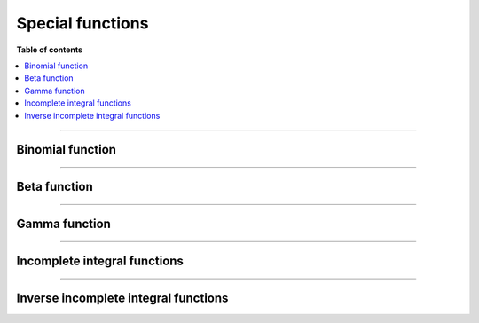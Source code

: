 .. Copyright (c) 2016-2024 Keith O'Hara

   Distributed under the terms of the Apache License, Version 2.0.

   The full license is in the file LICENSE, distributed with this software.

Special functions
=================

**Table of contents**

.. contents:: :local:

----

Binomial function
-----------------

.. _binom-func-ref:
.. doxygenfunction:: binomial_coef(const T1, const T2)
   :project: gcem

.. _lbinom-ref:
.. doxygenfunction:: log_binomial_coef(const T1, const T2)
   :project: gcem

----

Beta function
-------------

.. _beta-function-reference:
.. doxygenfunction:: beta(const T1, const T2)
   :project: gcem

.. _lbeta-func-ref:
.. doxygenfunction:: lbeta(const T1, const T2)
   :project: gcem

----

Gamma function
--------------

.. _tgamma-func-ref:
.. doxygenfunction:: tgamma(const T)
   :project: gcem

.. _lgamma-func-ref:
.. doxygenfunction:: lgamma(const T)
   :project: gcem

.. _lmgamma-func-ref:
.. doxygenfunction:: lmgamma(const T1, const T2)
   :project: gcem

----

Incomplete integral functions
-----------------------------

.. _erf-function-reference:
.. doxygenfunction:: erf(const T)
   :project: gcem

.. _ib-func-ref:
.. doxygenfunction:: incomplete_beta(const T1, const T2, const T3)
   :project: gcem

.. _ig-func-ref:
.. doxygenfunction:: incomplete_gamma(const T1, const T2)
   :project: gcem

----

Inverse incomplete integral functions
-------------------------------------

.. _erf_inv-func-ref:
.. doxygenfunction:: erf_inv(const T)
   :project: gcem

.. _iib-ref:
.. doxygenfunction:: incomplete_beta_inv(const T1, const T2, const T3)
   :project: gcem

.. _iig-ref:
.. doxygenfunction:: incomplete_gamma_inv(const T1, const T2)
   :project: gcem
